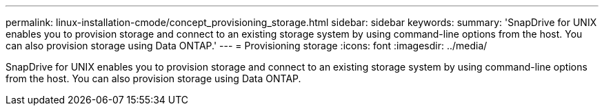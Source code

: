 ---
permalink: linux-installation-cmode/concept_provisioning_storage.html
sidebar: sidebar
keywords: 
summary: 'SnapDrive for UNIX enables you to provision storage and connect to an existing storage system by using command-line options from the host. You can also provision storage using Data ONTAP.'
---
= Provisioning storage
:icons: font
:imagesdir: ../media/

[.lead]
SnapDrive for UNIX enables you to provision storage and connect to an existing storage system by using command-line options from the host. You can also provision storage using Data ONTAP.
